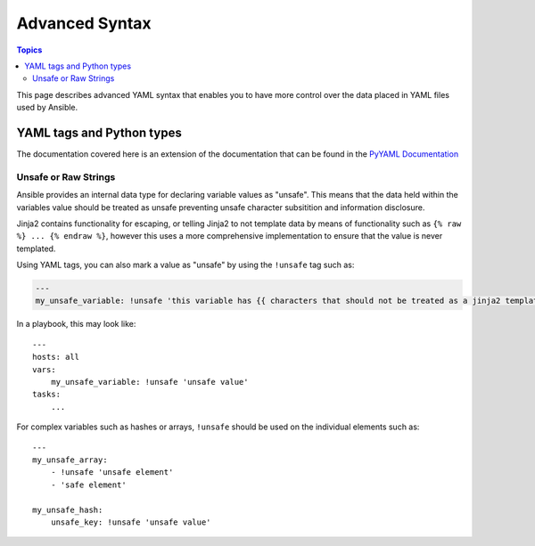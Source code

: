 Advanced Syntax
===============

.. contents:: Topics

This page describes advanced YAML syntax that enables you to have more control over the data placed in YAML files used by Ansible.

.. _yaml_tags_and_python_types:

YAML tags and Python types
``````````````````````````

The documentation covered here is an extension of the documentation that can be found in the `PyYAML Documentation <https://pyyaml.org/wiki/PyYAMLDocumentation#YAMLtagsandPythontypes>`_

.. _unsafe_strings:

Unsafe or Raw Strings
~~~~~~~~~~~~~~~~~~~~~

Ansible provides an internal data type for declaring variable values as "unsafe". This means that the data held within the variables value should be treated as unsafe preventing unsafe character subsitition and information disclosure.

Jinja2 contains functionality for escaping, or telling Jinja2 to not template data by means of functionality such as ``{% raw %} ... {% endraw %}``, however this uses a more comprehensive implementation to ensure that the value is never templated.

Using YAML tags, you can also mark a value as "unsafe" by using the ``!unsafe`` tag such as:

.. code-block:: yaml

    ---
    my_unsafe_variable: !unsafe 'this variable has {{ characters that should not be treated as a jinja2 template'

In a playbook, this may look like::

    ---
    hosts: all
    vars:
        my_unsafe_variable: !unsafe 'unsafe value'
    tasks:
        ...

For complex variables such as hashes or arrays, ``!unsafe`` should be used on the individual elements such as::

    ---
    my_unsafe_array:
        - !unsafe 'unsafe element'
        - 'safe element'

    my_unsafe_hash:
        unsafe_key: !unsafe 'unsafe value'

 

.. seealso::

   :doc:`playbooks_variables`
       All about variables
   `User Mailing List <https://groups.google.com/group/ansible-project>`_
       Have a question?  Stop by the google group!
   `irc.freenode.net <http://irc.freenode.net>`_
       #ansible IRC chat channel


